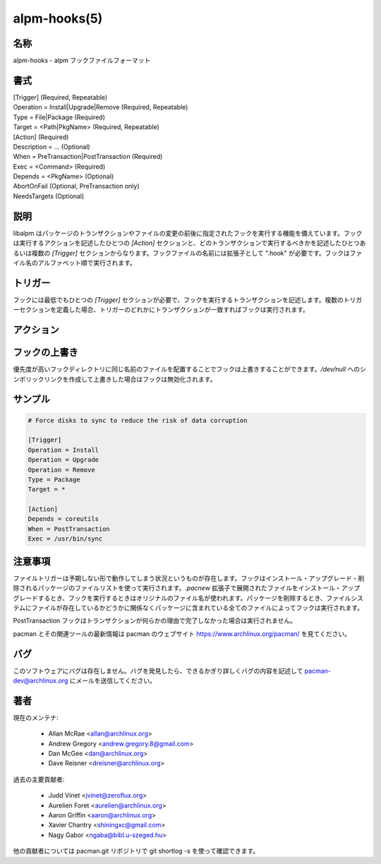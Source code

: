 alpm-hooks(5)
==================

名称
--------

alpm-hooks - alpm フックファイルフォーマット

書式
--------

| [Trigger] (Required, Repeatable)
| Operation = Install|Upgrade|Remove (Required, Repeatable)
| Type = File|Package (Required)
| Target = <Path|PkgName> (Required, Repeatable)

| [Action] (Required)
| Description = ... (Optional)
| When = PreTransaction|PostTransaction (Required)
| Exec = <Command> (Required)
| Depends = <PkgName> (Optional)
| AbortOnFail (Optional, PreTransaction only)
| NeedsTargets (Optional)

説明
-----------

libalpm はパッケージのトランザクションやファイルの変更の前後に指定されたフックを実行する機能を備えています。フックは実行するアクションを記述したひとつの *[Action]* セクションと、どのトランザクションで実行するべきかを記述したひとつあるいは複数の *[Trigger]* セクションからなります。フックファイルの名前には拡張子として ".hook" が必要です。フックはファイル名のアルファベット順で実行されます。

トリガー
------------

フックには最低でもひとつの *[Trigger]* セクションが必要で、フックを実行するトランザクションを記述します。複数のトリガーセクションを定義した場合、トリガーのどれかにトランザクションが一致すればフックは実行されます。

.. object:: Operation = Install|Upgrade|Remove

   操作のタイプを選択します。複数回指定することが可能です。パッケージやファイルがシステム上に既に存在する場合、新しいパッケージのバージョンが現在インストールされているバージョンよりも大きいかどうかとは関係なくインストールはアップグレードとして認識されます。File トリガーの場合、パッケージによってファイルの所有権が変化する場合も同じように認識されます。必須の項目です。

.. object:: Type = File|Package

   トランザクションの対象がパッケージあるいはファイルのどちらであるか選択します。File トリガーに関する下の注意事項を見てください。必須の項目です。

.. object:: Target = <path|package>

   トリガーを発動するファイルのパスあるいはパッケージの名前を指定します。ファイルのパスはパッケージアーカイブの中のファイルを参照するようにしてください。パスの中にインストールルートは含めてはいけません。シェル式の glob パターンを使うことができます。エクスクラメーションマークをファイルの前に付けることで除外するファイルを指定することもできます。複数回指定することが可能です。必須の項目です。

アクション
--------------------

.. object:: Description = ...

   フロントエンドの出力で使用されるアクションの任意の説明。

.. object:: Exec = <command>

   実行するコマンド。コマンド引数は空白で区切ってください。空白を含む値はクォートで囲ってください。必須の項目です。

.. object:: When = PreTransaction|PostTransaction

   いつフックを実行するか。必須の項目です。

.. object:: Depends = <package>

   フックを実行するのにインストールが必要なパッケージ。複数回指定できます。

.. object:: AbortOnFail

   フックがゼロ以外で終了したときにトランザクションを中止します。PreTransaction フックにのみ適用されます。

.. object:: NeedsTargets

   マッチしたトリガーターゲットのリストが実行するフックに標準入力で渡されます。

フックの上書き
---------------

優先度が高いフックディレクトリに同じ名前のファイルを配置することでフックは上書きすることができます。*/dev/null* へのシンボリックリンクを作成して上書きした場合はフックは無効化されます。

サンプル
---------------

.. code-block:: ini

   # Force disks to sync to reduce the risk of data corruption

   [Trigger]
   Operation = Install
   Operation = Upgrade
   Operation = Remove
   Type = Package
   Target = *

   [Action]
   Depends = coreutils
   When = PostTransaction
   Exec = /usr/bin/sync

注意事項
--------

ファイルトリガーは予期しない形で動作してしまう状況というものが存在します。フックはインストール・アップグレード・削除されるパッケージのファイルリストを使って実行されます。*.pacnew* 拡張子で展開されたファイルをインストール・アップグレードするとき、フックを実行するときはオリジナルのファイル名が使われます。パッケージを削除するとき、ファイルシステムにファイルが存在しているかどうかに関係なくパッケージに含まれている全てのファイルによってフックは実行されます。

PostTransaction フックはトランザクションが何らかの理由で完了しなかった場合は実行されません。

pacman とその関連ツールの最新情報は pacman のウェブサイト https://www.archlinux.org/pacman/ を見てください。

バグ
----------

このソフトウェアにバグは存在しません。バグを発見したら、できるかぎり詳しくバグの内容を記述して pacman-dev@archlinux.org にメールを送信してください。

著者
----------

現在のメンテナ:

   * Allan McRae <allan@archlinux.org>
   * Andrew Gregory <andrew.gregory.8@gmail.com>
   * Dan McGee <dan@archlinux.org>
   * Dave Reisner <dreisner@archlinux.org>

過去の主要貢献者:

   * Judd Vinet <jvinet@zeroflux.org>
   * Aurelien Foret <aurelien@archlinux.org>
   * Aaron Griffin <aaron@archlinux.org>
   * Xavier Chantry <shiningxc@gmail.com>
   * Nagy Gabor <ngaba@bibl.u-szeged.hu>

他の貢献者については pacman.git リポジトリで git shortlog -s を使って確認できます。
